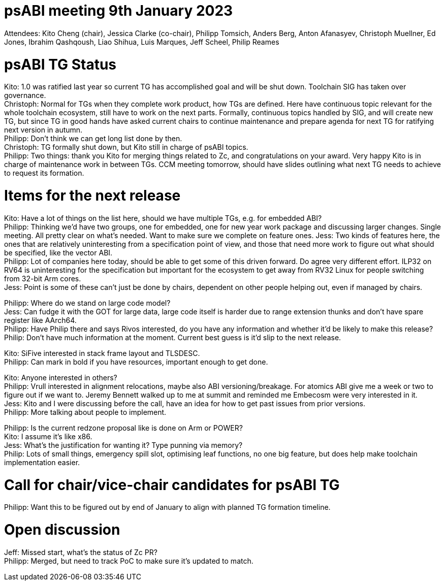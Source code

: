 = psABI meeting 9th January 2023

Attendees: Kito Cheng (chair), Jessica Clarke (co-chair), Philipp Tomsich, Anders Berg, Anton Afanasyev, Christoph Muellner, Ed Jones, Ibrahim Qashqoush, Liao Shihua, Luis Marques, Jeff Scheel, Philip Reames

= psABI TG Status

Kito: 1.0 was ratified last year so current TG has accomplished goal and will be shut down. Toolchain SIG has taken over governance. +
Christoph: Normal for TGs when they complete work product, how TGs are defined. Here have continuous topic relevant for the whole toolchain ecosystem, still have to work on the next parts. Formally, continuous topics handled by SIG, and will create new TG, but since TG in good hands have asked current chairs to continue maintenance and prepare agenda for next TG for ratifying next version in autumn. +
Philipp: Don't think we can get long list done by then. +
Christoph: TG formally shut down, but Kito still in charge of psABI topics. +
Philipp: Two things: thank you Kito for merging things related to Zc, and congratulations on your award. Very happy Kito is in charge of maintenance work in between TGs. CCM meeting tomorrow, should have slides outlining what next TG needs to achieve to request its formation. +

= Items for the next release

Kito: Have a lot of things on the list here, should we have multiple TGs, e.g. for embedded ABI? +
Philipp: Thinking we'd have two groups, one for embedded, one for new year work package and discussing larger changes. Single meeting. All pretty clear on what's needed. Want to make sure we complete on feature ones.
Jess: Two kinds of features here, the ones that are relatively uninteresting from a specification point of view, and those that need more work to figure out what should be specified, like the vector ABI. +
Philipp: Lot of companies here today, should be able to get some of this driven forward. Do agree very different effort. ILP32 on RV64 is uninteresting for the specification but important for the ecosystem to get away from RV32 Linux for people switching from 32-bit Arm cores. +
Jess: Point is some of these can't just be done by chairs, dependent on other people helping out, even if managed by chairs.

Philipp: Where do we stand on large code model? +
Jess: Can fudge it with the GOT for large data, large code itself is harder due to range extension thunks and don't have spare register like AArch64. +
Philipp: Have Philip there and says Rivos interested, do you have any information and whether it'd be likely to make this release? +
Philip: Don't have much information at the moment. Current best guess is it'd slip to the next release.

Kito: SiFive interested in stack frame layout and TLSDESC. +
Philipp: Can mark in bold if you have resources, important enough to get done.

Kito: Anyone interested in others? +
Philipp: Vrull interested in alignment relocations, maybe also ABI versioning/breakage. For atomics ABI give me a week or two to figure out if we want to. Jeremy Bennett walked up to me at summit and reminded me Embecosm were very interested in it. +
Jess: Kito and I were discussing before the call, have an idea for how to get past issues from prior versions. +
Philipp: More talking about people to implement.

Philipp: Is the current redzone proposal like is done on Arm or POWER? +
Kito: I assume it's like x86. +
Jess: What's the justification for wanting it? Type punning via memory? +
Philip: Lots of small things, emergency spill slot, optimising leaf functions, no one big feature, but does help make toolchain implementation easier.

= Call for chair/vice-chair candidates for psABI TG

Philipp: Want this to be figured out by end of January to align with planned TG formation timeline.

= Open discussion

Jeff: Missed start, what's the status of Zc PR? +
Philipp: Merged, but need to track PoC to make sure it's updated to match.
